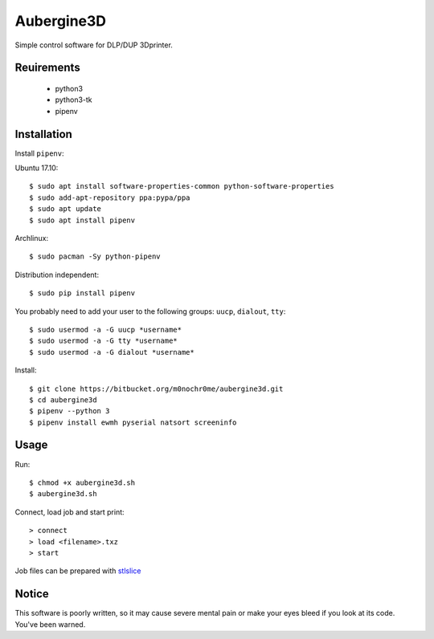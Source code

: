 Aubergine3D
===========

Simple control software for DLP/DUP 3Dprinter.

Reuirements
-----------
 - python3
 - python3-tk
 - pipenv

Installation
------------

Install ``pipenv``:

Ubuntu 17.10::

    $ sudo apt install software-properties-common python-software-properties
    $ sudo add-apt-repository ppa:pypa/ppa
    $ sudo apt update
    $ sudo apt install pipenv

Archlinux::

    $ sudo pacman -Sy python-pipenv

Distribution independent::

    $ sudo pip install pipenv

You probably need to add your user to the following groups: ``uucp``, ``dialout``, ``tty``::

    $ sudo usermod -a -G uucp *username*
    $ sudo usermod -a -G tty *username*
    $ sudo usermod -a -G dialout *username*

Install::

    $ git clone https://bitbucket.org/m0nochr0me/aubergine3d.git
    $ cd aubergine3d
    $ pipenv --python 3
    $ pipenv install ewmh pyserial natsort screeninfo

Usage
-----

Run::

    $ chmod +x aubergine3d.sh
    $ aubergine3d.sh

Connect, load job and start print::

    > connect
    > load <filename>.txz
    > start

Job files can be prepared with `stlslice <https://bitbucket.org/m0nochr0me/stlslice>`_

Notice
------
| This software is poorly written, so it may cause severe mental pain or make your eyes bleed if you look at its code.
| You've been warned.
